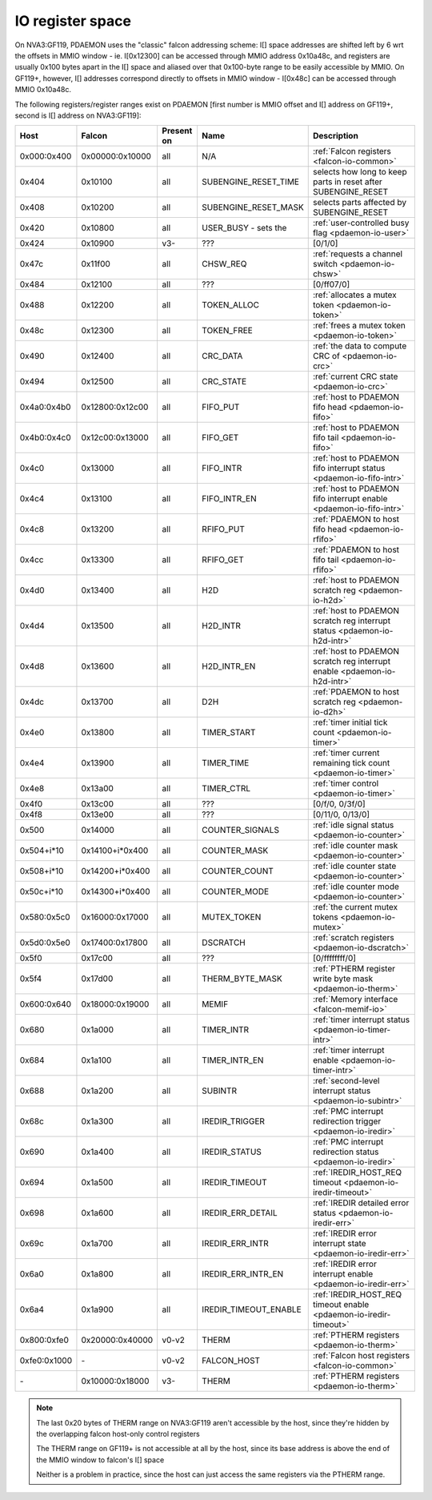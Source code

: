 .. _pdaemon-io:

=================
IO register space
=================

.. space:: 8 pdaemon 0x1000 card management engine

   .. todo:: write me

On NVA3:GF119, PDAEMON uses the "classic" falcon addressing scheme: I[] space
addresses are shifted left by 6 wrt the offsets in MMIO window - ie. I[0x12300]
can be accessed through MMIO address 0x10a48c, and registers are usually 0x100
bytes apart in the I[] space and aliased over that 0x100-byte range to be
easily accessible by MMIO. On GF119+, however, I[] addresses correspond directly
to offsets in MMIO window - I[0x48c] can be accessed through MMIO 0x10a48c.

The following registers/register ranges exist on PDAEMON [first number is MMIO
offset and I[] address on GF119+, second is I[] address on NVA3:GF119]:

============ =============== ============ ===================== ===========
Host         Falcon          Present on   Name                  Description
============ =============== ============ ===================== ===========
0x000:0x400  0x00000:0x10000 all          N/A                   :ref:`Falcon registers <falcon-io-common>`
0x404        0x10100         all          SUBENGINE_RESET_TIME  selects how long to keep parts in reset after SUBENGINE_RESET
0x408        0x10200         all          SUBENGINE_RESET_MASK  selects parts affected by SUBENGINE_RESET
0x420        0x10800         all          USER_BUSY - sets the  :ref:`user-controlled busy flag <pdaemon-io-user>`
0x424        0x10900         v3-          ???                   [0/1/0]
0x47c        0x11f00         all          CHSW_REQ              :ref:`requests a channel switch <pdaemon-io-chsw>`
0x484        0x12100         all          ???                   [0/ff07/0]
0x488        0x12200         all          TOKEN_ALLOC           :ref:`allocates a mutex token <pdaemon-io-token>`
0x48c        0x12300         all          TOKEN_FREE            :ref:`frees a mutex token <pdaemon-io-token>`
0x490        0x12400         all          CRC_DATA              :ref:`the data to compute CRC of <pdaemon-io-crc>`
0x494        0x12500         all          CRC_STATE             :ref:`current CRC state <pdaemon-io-crc>`
0x4a0:0x4b0  0x12800:0x12c00 all          FIFO_PUT              :ref:`host to PDAEMON fifo head <pdaemon-io-fifo>`
0x4b0:0x4c0  0x12c00:0x13000 all          FIFO_GET              :ref:`host to PDAEMON fifo tail <pdaemon-io-fifo>`
0x4c0        0x13000         all          FIFO_INTR             :ref:`host to PDAEMON fifo interrupt status <pdaemon-io-fifo-intr>`
0x4c4        0x13100         all          FIFO_INTR_EN          :ref:`host to PDAEMON fifo interrupt enable <pdaemon-io-fifo-intr>`
0x4c8        0x13200         all          RFIFO_PUT             :ref:`PDAEMON to host fifo head <pdaemon-io-rfifo>`
0x4cc        0x13300         all          RFIFO_GET             :ref:`PDAEMON to host fifo tail <pdaemon-io-rfifo>`
0x4d0        0x13400         all          H2D                   :ref:`host to PDAEMON scratch reg <pdaemon-io-h2d>`
0x4d4        0x13500         all          H2D_INTR              :ref:`host to PDAEMON scratch reg interrupt status <pdaemon-io-h2d-intr>`
0x4d8        0x13600         all          H2D_INTR_EN           :ref:`host to PDAEMON scratch reg interrupt enable <pdaemon-io-h2d-intr>`
0x4dc        0x13700         all          D2H                   :ref:`PDAEMON to host scratch reg <pdaemon-io-d2h>`
0x4e0        0x13800         all          TIMER_START           :ref:`timer initial tick count <pdaemon-io-timer>`
0x4e4        0x13900         all          TIMER_TIME            :ref:`timer current remaining tick count <pdaemon-io-timer>`
0x4e8        0x13a00         all          TIMER_CTRL            :ref:`timer control <pdaemon-io-timer>`
0x4f0        0x13c00         all          ???                   [0/f/0, 0/3f/0]
0x4f8        0x13e00         all          ???                   [0/11/0, 0/13/0]
0x500        0x14000         all          COUNTER_SIGNALS       :ref:`idle signal status <pdaemon-io-counter>`
0x504+i*10   0x14100+i*0x400 all          COUNTER_MASK          :ref:`idle counter mask <pdaemon-io-counter>`
0x508+i*10   0x14200+i*0x400 all          COUNTER_COUNT         :ref:`idle counter state <pdaemon-io-counter>`
0x50c+i*10   0x14300+i*0x400 all          COUNTER_MODE          :ref:`idle counter mode <pdaemon-io-counter>`
0x580:0x5c0  0x16000:0x17000 all          MUTEX_TOKEN           :ref:`the current mutex tokens <pdaemon-io-mutex>`
0x5d0:0x5e0  0x17400:0x17800 all          DSCRATCH              :ref:`scratch registers <pdaemon-io-dscratch>`
0x5f0        0x17c00         all          ???                   [0/ffffffff/0]
0x5f4        0x17d00         all          THERM_BYTE_MASK       :ref:`PTHERM register write byte mask <pdaemon-io-therm>`
0x600:0x640  0x18000:0x19000 all          MEMIF                 :ref:`Memory interface <falcon-memif-io>`
0x680        0x1a000         all          TIMER_INTR            :ref:`timer interrupt status <pdaemon-io-timer-intr>`
0x684        0x1a100         all          TIMER_INTR_EN         :ref:`timer interrupt enable <pdaemon-io-timer-intr>`
0x688        0x1a200         all          SUBINTR               :ref:`second-level interrupt status <pdaemon-io-subintr>`
0x68c        0x1a300         all          IREDIR_TRIGGER        :ref:`PMC interrupt redirection trigger <pdaemon-io-iredir>`
0x690        0x1a400         all          IREDIR_STATUS         :ref:`PMC interrupt redirection status <pdaemon-io-iredir>`
0x694        0x1a500         all          IREDIR_TIMEOUT        :ref:`IREDIR_HOST_REQ timeout <pdaemon-io-iredir-timeout>`
0x698        0x1a600         all          IREDIR_ERR_DETAIL     :ref:`IREDIR detailed error status <pdaemon-io-iredir-err>`
0x69c        0x1a700         all          IREDIR_ERR_INTR       :ref:`IREDIR error interrupt state <pdaemon-io-iredir-err>`
0x6a0        0x1a800         all          IREDIR_ERR_INTR_EN    :ref:`IREDIR error interrupt enable <pdaemon-io-iredir-err>`
0x6a4        0x1a900         all          IREDIR_TIMEOUT_ENABLE :ref:`IREDIR_HOST_REQ timeout enable <pdaemon-io-iredir-timeout>`
0x800:0xfe0  0x20000:0x40000 v0-v2        THERM                 :ref:`PTHERM registers <pdaemon-io-therm>`
0xfe0:0x1000 \-              v0-v2        FALCON_HOST           :ref:`Falcon host registers <falcon-io-common>`
\-           0x10000:0x18000 v3-          THERM                 :ref:`PTHERM registers <pdaemon-io-therm>`
============ =============== ============ ===================== ===========

.. todo:: reset doc
.. todo:: unknown v3+ regs at 0x430+
.. todo:: 5c0+
.. todo:: 660+
.. todo:: finish the list

.. note::
    The last 0x20 bytes of THERM range on NVA3:GF119 aren't accessible by the
    host, since they're hidden by the overlapping falcon host-only control
    registers

    The THERM range on GF119+ is not accessible at all by the host, since its
    base address is above the end of the MMIO window to falcon's I[] space

    Neither is a problem in practice, since the host can just access the same
    registers via the PTHERM range.

